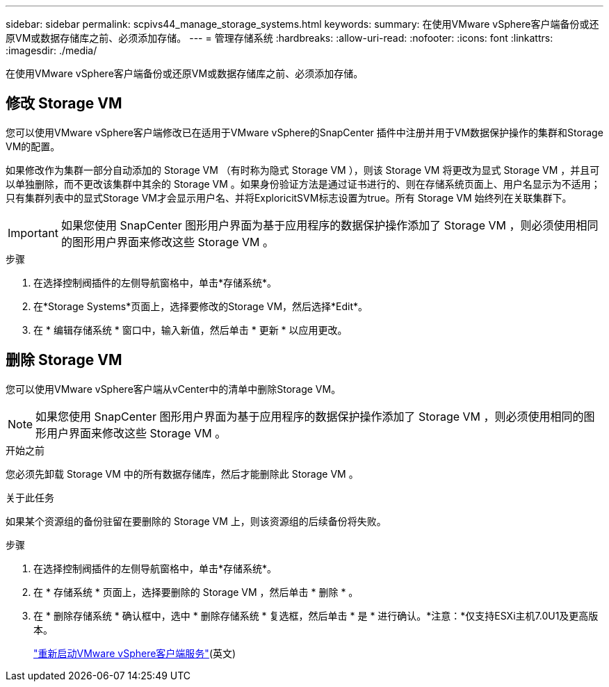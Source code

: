 ---
sidebar: sidebar 
permalink: scpivs44_manage_storage_systems.html 
keywords:  
summary: 在使用VMware vSphere客户端备份或还原VM或数据存储库之前、必须添加存储。 
---
= 管理存储系统
:hardbreaks:
:allow-uri-read: 
:nofooter: 
:icons: font
:linkattrs: 
:imagesdir: ./media/


[role="lead"]
在使用VMware vSphere客户端备份或还原VM或数据存储库之前、必须添加存储。



== 修改 Storage VM

您可以使用VMware vSphere客户端修改已在适用于VMware vSphere的SnapCenter 插件中注册并用于VM数据保护操作的集群和Storage VM的配置。

如果修改作为集群一部分自动添加的 Storage VM （有时称为隐式 Storage VM ），则该 Storage VM 将更改为显式 Storage VM ，并且可以单独删除，而不更改该集群中其余的 Storage VM 。如果身份验证方法是通过证书进行的、则在存储系统页面上、用户名显示为不适用；只有集群列表中的显式Storage VM才会显示用户名、并将ExploricitSVM标志设置为true。所有 Storage VM 始终列在关联集群下。


IMPORTANT: 如果您使用 SnapCenter 图形用户界面为基于应用程序的数据保护操作添加了 Storage VM ，则必须使用相同的图形用户界面来修改这些 Storage VM 。

.步骤
. 在选择控制阀插件的左侧导航窗格中，单击*存储系统*。
. 在*Storage Systems*页面上，选择要修改的Storage VM，然后选择*Edit*。
. 在 * 编辑存储系统 * 窗口中，输入新值，然后单击 * 更新 * 以应用更改。




== 删除 Storage VM

您可以使用VMware vSphere客户端从vCenter中的清单中删除Storage VM。


NOTE: 如果您使用 SnapCenter 图形用户界面为基于应用程序的数据保护操作添加了 Storage VM ，则必须使用相同的图形用户界面来修改这些 Storage VM 。

.开始之前
您必须先卸载 Storage VM 中的所有数据存储库，然后才能删除此 Storage VM 。

.关于此任务
如果某个资源组的备份驻留在要删除的 Storage VM 上，则该资源组的后续备份将失败。

.步骤
. 在选择控制阀插件的左侧导航窗格中，单击*存储系统*。
. 在 * 存储系统 * 页面上，选择要删除的 Storage VM ，然后单击 * 删除 * 。
. 在 * 删除存储系统 * 确认框中，选中 * 删除存储系统 * 复选框，然后单击 * 是 * 进行确认。*注意：*仅支持ESXi主机7.0U1及更高版本。
+
link:scpivs44_restart_the_vmware_vsphere_web_client_service.html["重新启动VMware vSphere客户端服务"](英文)


